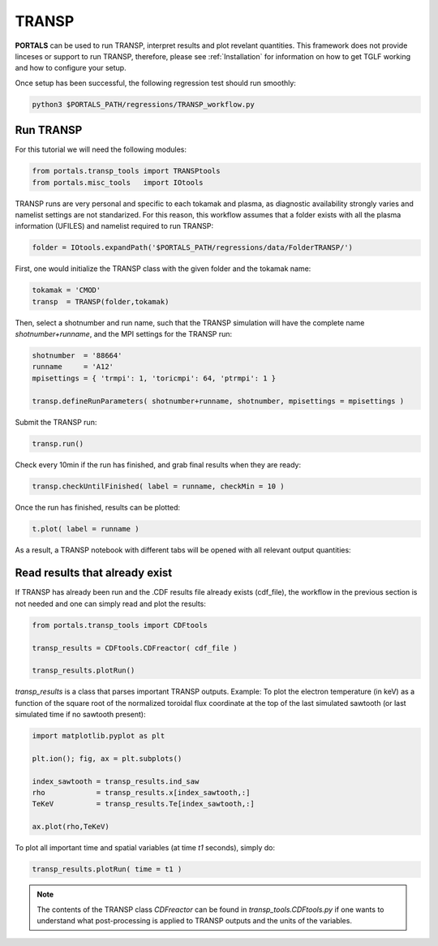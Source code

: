 TRANSP
===================

**PORTALS** can be used to run TRANSP, interpret results and plot revelant quantities.
This framework does not provide linceses or support to run TRANSP, therefore, please see :ref:`Installation` for information on how to get TGLF working and how to configure your setup.

Once setup has been successful, the following regression test should run smoothly:

.. code-block:: console

	python3 $PORTALS_PATH/regressions/TRANSP_workflow.py


Run TRANSP
----------

For this tutorial we will need the following modules:

.. code-block:: python

	from portals.transp_tools import TRANSPtools
	from portals.misc_tools   import IOtools

TRANSP runs are very personal and specific to each tokamak and plasma, as diagnostic availability strongly varies and namelist settings are not standarized.
For this reason, this workflow assumes that a folder exists with all the plasma information (UFILES) and namelist required to run TRANSP:

.. code-block:: python

	folder = IOtools.expandPath('$PORTALS_PATH/regressions/data/FolderTRANSP/')

First, one would initialize the TRANSP class with the given folder and the tokamak name:

.. code-block:: python

	tokamak = 'CMOD'
	transp  = TRANSP(folder,tokamak)

Then, select a shotnumber and run name, such that the TRANSP simulation will have the complete name `shotnumber+runname`, and the MPI settings for the TRANSP run:

.. code-block:: python

	shotnumber  = '88664'
	runname     = 'A12'
	mpisettings = { 'trmpi': 1, 'toricmpi': 64, 'ptrmpi': 1 }

	transp.defineRunParameters( shotnumber+runname, shotnumber, mpisettings = mpisettings )

Submit the TRANSP run:

.. code-block:: python

	transp.run()

Check every 10min if the run has finished, and grab final results when they are ready:

.. code-block:: python

	transp.checkUntilFinished( label = runname, checkMin = 10 )

Once the run has finished, results can be plotted:

.. code-block:: python

	t.plot( label = runname ) 

As a result, a TRANSP notebook with different tabs will be opened with all relevant output quantities:

.. figure:: figs/TRANSPnotebook.png
	:align: center
	:alt: TRANSP_Notebook
	:figclass: align-center

Read results that already exist
-------------------------------

If TRANSP has already been run and the .CDF results file already exists (cdf_file), the workflow in the previous section is not needed and one can simply read and plot the results:

.. code-block:: python

	from portals.transp_tools import CDFtools

	transp_results = CDFtools.CDFreactor( cdf_file )

	transp_results.plotRun()

`transp_results` is a class that parses important TRANSP outputs.
Example: To plot the electron temperature (in keV) as a function of the square root of the normalized toroidal flux coordinate at the top of the last simulated sawtooth (or last simulated time if no sawtooth present):

.. code-block:: python

	import matplotlib.pyplot as plt

	plt.ion(); fig, ax = plt.subplots()

	index_sawtooth = transp_results.ind_saw
	rho            = transp_results.x[index_sawtooth,:]
	TeKeV          = transp_results.Te[index_sawtooth,:]

	ax.plot(rho,TeKeV)

To plot all important time and spatial variables (at time `t1` seconds), simply do:

.. code-block:: python

	transp_results.plotRun( time = t1 )

.. note::

	The contents of the TRANSP class `CDFreactor` can be found in `transp_tools.CDFtools.py` if one wants to understand what post-processing is applied to TRANSP outputs and the units of the variables.

